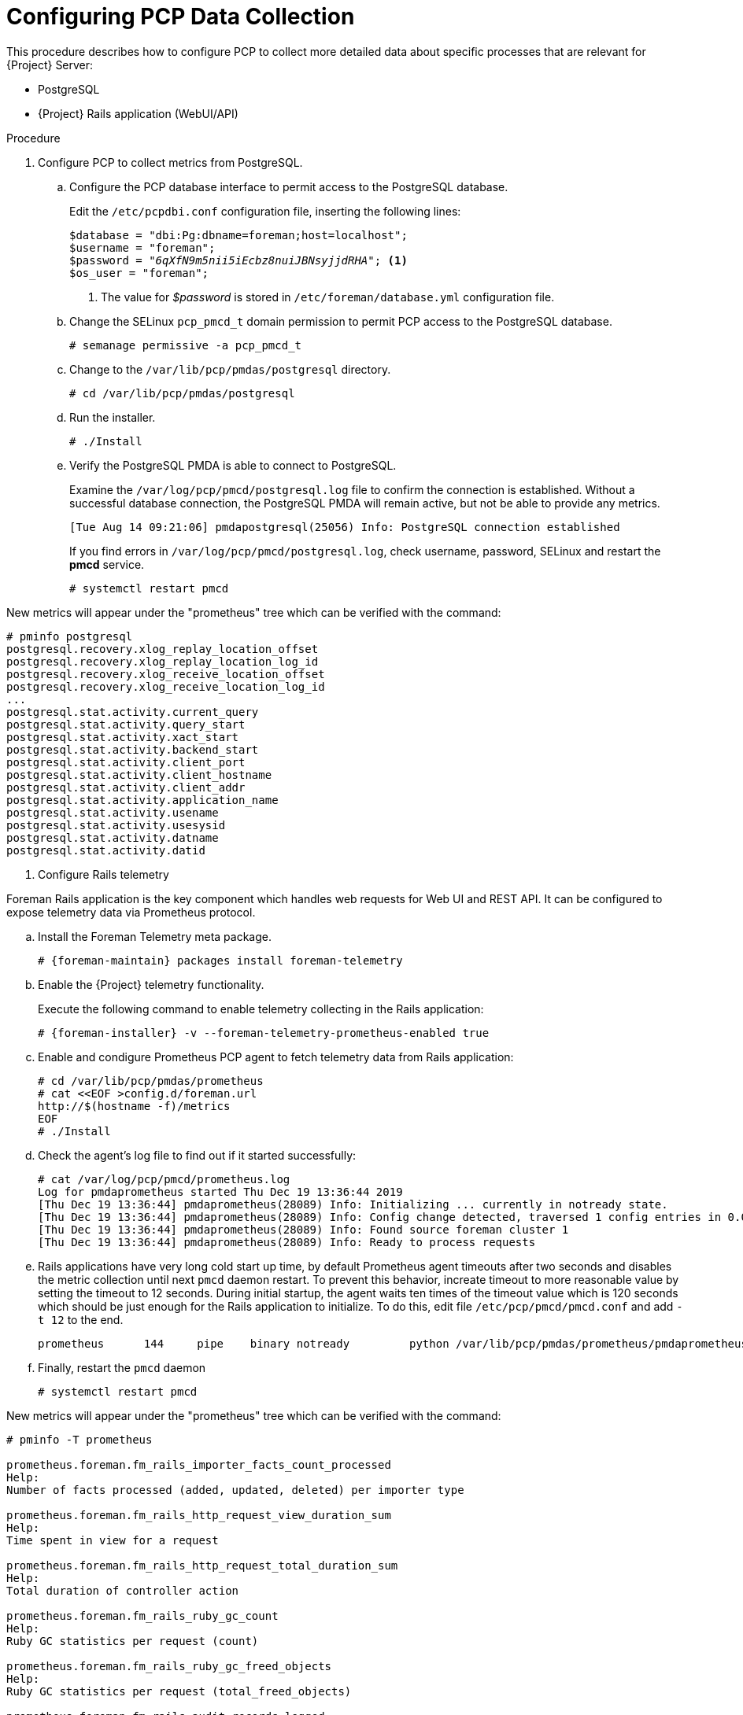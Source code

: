 [id='configure-pcp-data-collection_{context}']
= Configuring PCP Data Collection

This procedure describes how to configure PCP to collect more detailed data about specific processes that are relevant for {Project} Server:

* PostgreSQL
* {Project} Rails application (WebUI/API)

.Procedure

. Configure PCP to collect metrics from PostgreSQL.

.. Configure the PCP database interface to permit access to the PostgreSQL database.
+
Edit the `/etc/pcpdbi.conf` configuration file, inserting the following lines:
+
[options="nowrap" subs="verbatim,quotes"]
----
$database = "dbi:Pg:dbname=foreman;host=localhost";
$username = "foreman";
$password = "_6qXfN9m5nii5iEcbz8nuiJBNsyjjdRHA_"; <1>
$os_user = "foreman";
----
+
<1> The value for _$password_ is stored in `/etc/foreman/database.yml` configuration file.

.. Change the SELinux `pcp_pmcd_t` domain permission to permit PCP access to the PostgreSQL database.
+
----
# semanage permissive -a pcp_pmcd_t
----
.. Change to the `/var/lib/pcp/pmdas/postgresql` directory.
+
-----
# cd /var/lib/pcp/pmdas/postgresql
-----

.. Run the installer.
+
----
# ./Install
----


.. Verify the PostgreSQL PMDA is able to connect to PostgreSQL.
+
Examine the `/var/log/pcp/pmcd/postgresql.log` file to confirm the connection is established. Without a successful database connection, the PostgreSQL PMDA will remain active, but not be able to provide any metrics.
+
----
[Tue Aug 14 09:21:06] pmdapostgresql(25056) Info: PostgreSQL connection established
----
+
If you find errors in `/var/log/pcp/pmcd/postgresql.log`, check username, password, SELinux and restart the *pmcd* service.
+
----
# systemctl restart pmcd
----

New metrics will appear under the "prometheus" tree which can be verified with the command:

----
# pminfo postgresql
postgresql.recovery.xlog_replay_location_offset
postgresql.recovery.xlog_replay_location_log_id
postgresql.recovery.xlog_receive_location_offset
postgresql.recovery.xlog_receive_location_log_id
...
postgresql.stat.activity.current_query
postgresql.stat.activity.query_start
postgresql.stat.activity.xact_start
postgresql.stat.activity.backend_start
postgresql.stat.activity.client_port
postgresql.stat.activity.client_hostname
postgresql.stat.activity.client_addr
postgresql.stat.activity.application_name
postgresql.stat.activity.usename
postgresql.stat.activity.usesysid
postgresql.stat.activity.datname
postgresql.stat.activity.datid
----

. Configure Rails telemetry

Foreman Rails application is the key component which handles web requests for Web UI and REST API. It can be configured to expose telemetry data via Prometheus protocol.

.. Install the Foreman Telemetry meta package.
+
[options="nowrap" subs="+quotes,attributes"]
----
# {foreman-maintain} packages install foreman-telemetry
----

.. Enable the {Project} telemetry functionality.
+
Execute the following command to enable telemetry collecting in the Rails application:
+
[options="nowrap" subs="verbatim,quotes,attributes"]
----
# {foreman-installer} -v --foreman-telemetry-prometheus-enabled true
----

.. Enable and condigure Prometheus PCP agent to fetch telemetry data from Rails application:
+
----
# cd /var/lib/pcp/pmdas/prometheus
# cat <<EOF >config.d/foreman.url
http://$(hostname -f)/metrics
EOF
# ./Install
----

.. Check the agent's log file to find out if it started successfully:
+
----
# cat /var/log/pcp/pmcd/prometheus.log
Log for pmdaprometheus started Thu Dec 19 13:36:44 2019
[Thu Dec 19 13:36:44] pmdaprometheus(28089) Info: Initializing ... currently in notready state.
[Thu Dec 19 13:36:44] pmdaprometheus(28089) Info: Config change detected, traversed 1 config entries in 0.0001s, rescanning ...
[Thu Dec 19 13:36:44] pmdaprometheus(28089) Info: Found source foreman cluster 1
[Thu Dec 19 13:36:44] pmdaprometheus(28089) Info: Ready to process requests
----

.. Rails applications have very long cold start up time, by default Prometheus agent timeouts after two seconds and disables the metric collection until next `pmcd` daemon restart. To prevent this behavior, increate timeout to more reasonable value by setting the timeout to 12 seconds. During initial startup, the agent waits ten times of the timeout value which is 120 seconds which should be just enough for the Rails application to initialize. To do this, edit file `/etc/pcp/pmcd/pmcd.conf` and add `-t 12` to the end.
+
----
prometheus      144     pipe    binary notready         python /var/lib/pcp/pmdas/prometheus/pmdaprometheus.python -t 12
----

.. Finally, restart the `pmcd` daemon
+
----
# systemctl restart pmcd
----

New metrics will appear under the "prometheus" tree which can be verified with the command:

----
# pminfo -T prometheus

prometheus.foreman.fm_rails_importer_facts_count_processed
Help:
Number of facts processed (added, updated, deleted) per importer type

prometheus.foreman.fm_rails_http_request_view_duration_sum
Help:
Time spent in view for a request

prometheus.foreman.fm_rails_http_request_total_duration_sum
Help:
Total duration of controller action

prometheus.foreman.fm_rails_ruby_gc_count
Help:
Ruby GC statistics per request (count)

prometheus.foreman.fm_rails_ruby_gc_freed_objects
Help:
Ruby GC statistics per request (total_freed_objects)

prometheus.foreman.fm_rails_audit_records_logged
Help:
Number of audit records sent into logger

prometheus.foreman.fm_rails_audit_records_created
Help:
Number of audit records created in the DB

prometheus.foreman.fm_rails_importer_facts_count_interfaces
Help:
Number of changed interfaces per importer type

prometheus.foreman.fm_rails_ruby_gc_allocated_objects
Help:
Ruby GC statistics per request (total_allocated_objects)

prometheus.foreman.fm_rails_importer_facts_import_duration_count
Help:
Duration of fact import (ms) per importer type

prometheus.foreman.fm_rails_importer_facts_import_duration_sum
Help:
Duration of fact import (ms) per importer type

prometheus.foreman.fm_rails_importer_facts_import_duration_bucket
Help:
Duration of fact import (ms) per importer type

prometheus.foreman.fm_rails_activerecord_instances
Help:
Number of instances of ActiveRecord models

prometheus.foreman.fm_rails_http_request_view_duration_count
Help:
Time spent in view for a request

prometheus.foreman.fm_rails_ruby_gc_minor_count
Help:
Ruby GC statistics per request (minor_gc_count)

prometheus.foreman.fm_rails_http_request_view_duration_bucket
Help:
Time spent in view for a request

prometheus.foreman.fm_rails_http_request_db_duration_count
Help:
Time spent in database for a request

prometheus.foreman.fm_rails_http_request_db_duration_sum
Help:
Time spent in database for a request

prometheus.foreman.fm_rails_http_request_db_duration_bucket
Help:
Time spent in database for a request

prometheus.foreman.fm_rails_http_request_total_duration_count
Help:
Total duration of controller action

prometheus.foreman.fm_rails_ruby_gc_major_count
Help:
Ruby GC statistics per request (major_gc_count)

prometheus.foreman.fm_rails_http_request_total_duration_bucket
Help:
Total duration of controller action

prometheus.foreman.fm_rails_http_requests
Help:
A counter of HTTP requests made

prometheus.control.debug
Help:
debug flag to enable verbose log messages, to enable: pmstore prometheus.control.debug 1

prometheus.control.parse_time
Help:
per-end-point source parse time counter, excluding fetch time

prometheus.control.fetch_time
Help:
per-end-point source fetch time counter, excluding parse time

prometheus.control.calls
Help:
per-end-point source call counter
----
